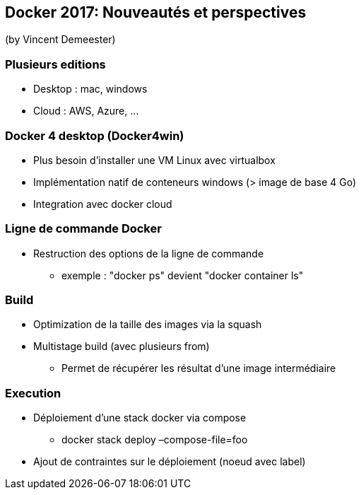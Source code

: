 == Docker 2017: Nouveautés et perspectives
(by Vincent Demeester)

=== Plusieurs editions

* Desktop : mac, windows
* Cloud : AWS, Azure, …

=== Docker 4 desktop (Docker4win)

* Plus besoin d'installer une VM Linux avec virtualbox
* Implémentation natif de conteneurs windows (> image de base 4 Go)
* Integration avec docker cloud

=== Ligne de commande Docker

* Restruction des options de la ligne de commande
** exemple : "docker ps" devient "docker container ls"

=== Build

* Optimization de la taille des images via la squash
* Multistage build (avec plusieurs from)
** Permet de récupérer les résultat d'une image intermédiaire

=== Execution

* Déploiement d'une stack docker via compose
** docker stack deploy –compose-file=foo
* Ajout de contraintes sur le déploiement (noeud avec label)